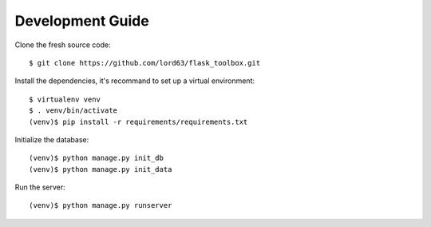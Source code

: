 Development Guide
==================

Clone the fresh source code::

    $ git clone https://github.com/lord63/flask_toolbox.git

Install the dependencies, it's recommand to set up a virtual environment::

    $ virtualenv venv
    $ . venv/bin/activate
    (venv)$ pip install -r requirements/requirements.txt

Initialize the database::

    (venv)$ python manage.py init_db
    (venv)$ python manage.py init_data

Run the server::

    (venv)$ python manage.py runserver
